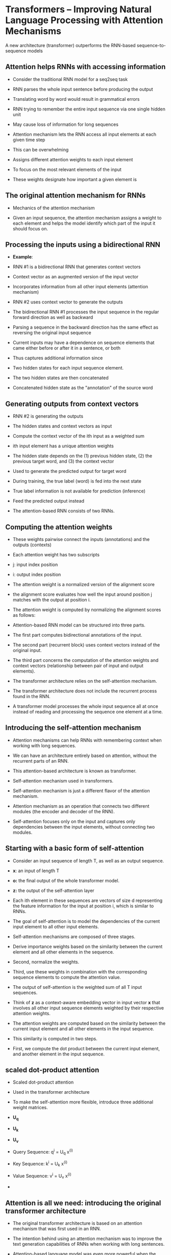 * Transformers – Improving Natural Language Processing with Attention Mechanisms

A new architecture (transformer) outperforms the RNN-based sequence-to-sequence models
  
** Attention helps RNNs with accessing information

- Consider the traditional RNN model for a seq2seq task

- RNN parses the whole input sentence before producing the output

- Translating word by word would result in grammatical errors

- RNN trying to remember the entire input sequence via one single hidden unit 

- May cause loss of information for long sequences

- Attention mechanism lets the RNN access all input elements at each given time step

- This can be overwhelming

- Assigns different attention weights to each input element

- To focus on the most relevant elements of the input

- These weights designate how important a given element is 

** The original attention mechanism for RNNs

- Mechanics of the attention mechanism

- Given an input sequence, the attention mechanism assigns a weight to each element and helps the model identify which part of the input it should focus on.

** Processing the inputs using a bidirectional RNN
- *Example*:

- RNN #1 is a bidirectional RNN that generates context vectors 

- Context vector as an augmented version of the input vector

- Incorporates information from all other input elements (attention mechanism)

- RNN #2 uses context vector to generate the outputs

- The bidirectional RNN #1 processes the input sequence in the regular forward direction as well as backward

- Parsing a sequence in the backward direction has the same effect as reversing the original input sequence

- Current inputs may have a dependence on sequence elements that came either before or after it in a sentence, or both

- Thus captures additional information since 

- Two hidden states for each input sequence element.

- The two hidden states are then concatenated

- Concatenated hidden state as the "annotation" of the source word 

** Generating outputs from context vectors

- RNN #2 is generating the outputs
 
- The hidden states and context vectors as input

- Compute the context vector of the ith input as a weighted sum

- ith input element has a unique attention weights

- The hidden state depends on the (1) previous hidden state, (2) the previous target word, and (3) the context vector

- Used to generate the predicted output for target word

- During training, the true label (word) is fed into the next state

- True label information is not available for prediction (inference)

- Feed the predicted output instead

- The attention-based RNN consists of two RNNs.

** Computing the attention weights

- These weights pairwise connect the inputs (annotations) and the outputs (contexts)

- Each attention weight has two subscripts

- j: input index position 

- i: output index position

- The attention weight is a normalized version of the alignment score

- the alignment score evaluates how well the input around position j matches with the output at position i.

- The attention weight is computed by normalizing the alignment scores as follows:

- Attention-based RNN model can be structured into three parts.

- The first part computes bidirectional annotations of the input.

- The second part (recurrent block) uses context vectors instead of the original input.

- The third part concerns the computation of the attention weights and context vectors (relationship between pair of input and output elements).

- The transformer architecture relies on the self-attention mechanism.

- The transformer architecture does not include the recurrent process found in the RNN.

- A transformer model processes the whole input sequence all at once instead of reading and processing the sequence one element at a time.
** Introducing the self-attention mechanism

- Attention mechanisms can help RNNs with remembering context when working with long sequences.

- We can have an architecture entirely based on attention, without the recurrent parts of an RNN.

- This attention-based architecture is known as transformer.

- Self-attention mechanism used in transformers.

- Self-attention mechanism is just a different flavor of the attention mechanism.

- Attention mechanism as an operation that connects two different modules (the encoder and decoder of the RNN).

- Self-attention focuses only on the input and captures only dependencies between the input elements, without connecting two modules.
** Starting with a basic form of self-attention

- Consider an input sequence of length T, as well as an output sequence.

- *x*: an input of length T

- *o:* the final output of the whole transformer model.

- *z:* the output of the self-attention layer

- Each ith element in these sequences are vectors of size d representing the feature information for the input at position i, which is similar to RNNs.

- The goal of self-attention is to model the dependencies of the current input element to all other input elements.

- Self-attention mechanisms are composed of three stages.

- Derive importance weights based on the similarity between the current element and all other elements in the sequence.

- Second, normalize the weights.

- Third, use these weights in combination with the corresponding sequence elements to compute the attention value.

- The output of self-attention is the weighted sum of all T input sequences.

- Think of *z* as a context-aware embedding vector in input vector *x* that involves all other input sequence elements weighted by their respective attention weights.

- The attention weights are computed based on the similarity between the current input element and all other elements in the input sequence.

- This similarity is computed in two steps.

- First, we compute the dot product between the current input element, and another element in the input sequence.
** scaled dot-product attention 

- Scaled dot-product attention

- Used in the transformer architecture

- To make the self-attention more flexible, introduce three additional weight matrices.

- *U_q*
 
- *U_k*

- *U_v*

- Query Sequence:   q^{i} = U_q x^{(i)}
- Key Sequence: k^{i} = U_k x^{(i)}
- Value Sequence: v^{i} = U_v x^{(i)}

- 
** Attention is all we need: introducing the original transformer architecture 
- The original transformer architecture is based on an attention mechanism that was first used in an RNN.

- The intention behind using an attention mechanism was to improve the text generation capabilities of RNNs when working with long sentences.

- Attention-based language model was even more powerful when the recurrent layers were deleted.

- A transformer model can capture long-range dependencies among the elements in an input sequence.

- Transformer architecture can be generalized to other tasks such as English constituency parsing, text generation, and text classification.

- The encoder receives the original sequential input and encodes the embeddings using a multi-head self-attention module.

- The decoder takes in the processed input and outputs the resulting sequence (for instance, the translated sentence) using a masked form of self-attention.

** Encoding context embeddings via multi-head attention

- The overall goal of the encoder block is to take in a sequential input and map it into a continuous representation that is then passed on to the decoder.

- The encoder is a stack of six identical layers.

- Inside each of these identical layers, there are two sublayers.

- One computes the multi-head self-attention, and the other one is a fully connected layer.

- Multi-head self-attention is a simple modification of scaled dot-product attention.

- In the scaled dot-product attention, we used three matrices (corresponding to query, value, and key) to transform the input sequence.

- In the context of multi-head attention, we can think of this set of three matrices as one attention head.

- We now have multiple of such heads (sets of query, value, and key matrices) similar to how convolutional neural networks can have multiple kernels.

- First, we read in the sequential input.

- Suppose each element is embedded by a vector of length d.

- Then, we create sets of the query, key, and value learning parameter matrices

- Multi-head self-attention is repeating the scaled dot-product attention computation multiple times in parallel and combining the results.

- It works very well in practice because the multiple heads help the model to capture information from different parts of the input, which is very similar to how the multiple kernels produce multiple channels in a convolutional network, where each channel can capture different feature information.

- Lastly, while multi-head attention sounds computationally expensive, note that the computation can all be done in parallel because there are no dependencies between the multiple heads.

** Building large-scale language models by leveraging unlabeled data
A common theme among these transformers: pre-trained on very large, unlabeled datasets and then fine-tuned for their respective target tasks. 


*** Pre-training and fine-tuning transformer models

Language translation: a supervised task
Requires a labeled dataset (expensive) 

A trick (Self-Supervised Learning or Unsupervised Pre-Training): 
Generate "labels" from supervised learning from plain text itself  

Main idea of pre-training: make use of plain text and then transfer and fine-tune the model to perform some specific tasks

Two parts: 
Pre-training on a large, unlabeled dataset 
Training the model for a downstream tasks 

Two strategies for transferring:

A feature-based approach (Uses the pre-trained representations ) 
eg. ELMo

A fine-tuning approach (Updates the pre-trained model parameters) 
eg.BERT



[[./nlp_image.png]]
image taken from Machine Learning with Scikit-Learn and Pytorch 
by Sebastian Raschka


#+begin_src elisp :result outputs

(setq org-startup-with-inline-images t)


#+end_src

*** Leveraging unlabeled data with GPT

GPT-1: 
 Pre-training on a large amount of unlabeled plain text  
 Supervised fine-tuning 
 

During pre-training, it utilizes a transformer decoder structure 
It utilizes a unidirectional self-attention mechanism
It produces words one by one with a natural left-to-right direction.
During training: feed the correct words from previous positions 
During inference: feed the words it has generated 


After the pre-training, insert it between the input pre-processing block and a linear layer

For classification: Tokenize the input and then feed it into the pre-trained model and the newly added linear layer

Then a softmax activation function

For question answering, inputs are organized not necessarily match the pre-trained model

GPT-2: It does not require any additional modification during the input or fine-tuning stages anymore.

contexts:  Modeling output probabilities conditioned on both input and task type

GPT-3: It shifts the focus from zero to one-shot and few-shot learning via in-context learning

*** Using GPT-2 to generate new text
*** Bidirectional pre-training with BERT 
BERT (Bidirectional Encoder Representations from Transformers)

The encoding of a certain word depends on both the preceding and the succeeding words

Ability to generate a sentence word by word but provides input encodings of higher quality for other tasks

Positional Encodings:  Token Embeddings, Segment Embedding 
Segment Embedding is need for for next-sentence prediction

Pre-training task: Each training example includes two sentences.


BERT has two training stages: 
pre-training and fine-tuning. 

Pre-training includes two unsupervised tasks: 
masked language modeling and 
next-sentence prediction

In the masked language model tokens are randomly replaced and the model is required to predict these hidden words. 

MLM in BERT is more akin to "filling in the blanks" because the model can attend to all tokens in the sentence. 

15 percent of the words in BERT are marked for masking

These 15 percent of randomly selected words are then further treated as follows: 

1. Keep the word unchanged 10 percent of the time 

2. Replace the original word token with a random word 10 percent of the time 

3. Replace the original word token with a mask token 80 percent of the time 

Unchanged words include the possibility of maintaining the information of the original token 

The 10 percent random words prevent the model from becoming lazy. 

The model is given two sentences, A and B, in the following format

 [CLS] A [SEP] B [SEP] 

[CLS]: a classification token
[SEP]: denotes the end of each sentence

Task: Classify whether B is the next sentence of A or not

BERT can be fine-tuned on four categories of tasks:

(a) Sentence pair classification
(b) Single-sentence classification
(c) Question answering
(d) Single-sentence tagging
*** The best of both worlds: BART 
 
GPT utilizes a transformer's decoder structure
BERT utilizes a transformer's encoder structure

GPT's specialty is generating text
BERT performs better on classification tasks

BART: a generalization of both GPT and BERT

The model comes with a bidirectional encoder as well as a left-to-right autoregressive decoder 

BART works with different model inputs

The input format was generalized such that it only uses the source
sequence as input.

Plain text input first "corrupted" and then encoded 

Input encodings  passed to the decoder  with the generated
tokens

Replacing the former with corrupted text and the latter with the input text itself


BART provides the following corruption methods

Token masking
Token deletion
Text infilling
Sentence permutation
Document rotation

*** Fine-tuning a BERT model in PyTorch

